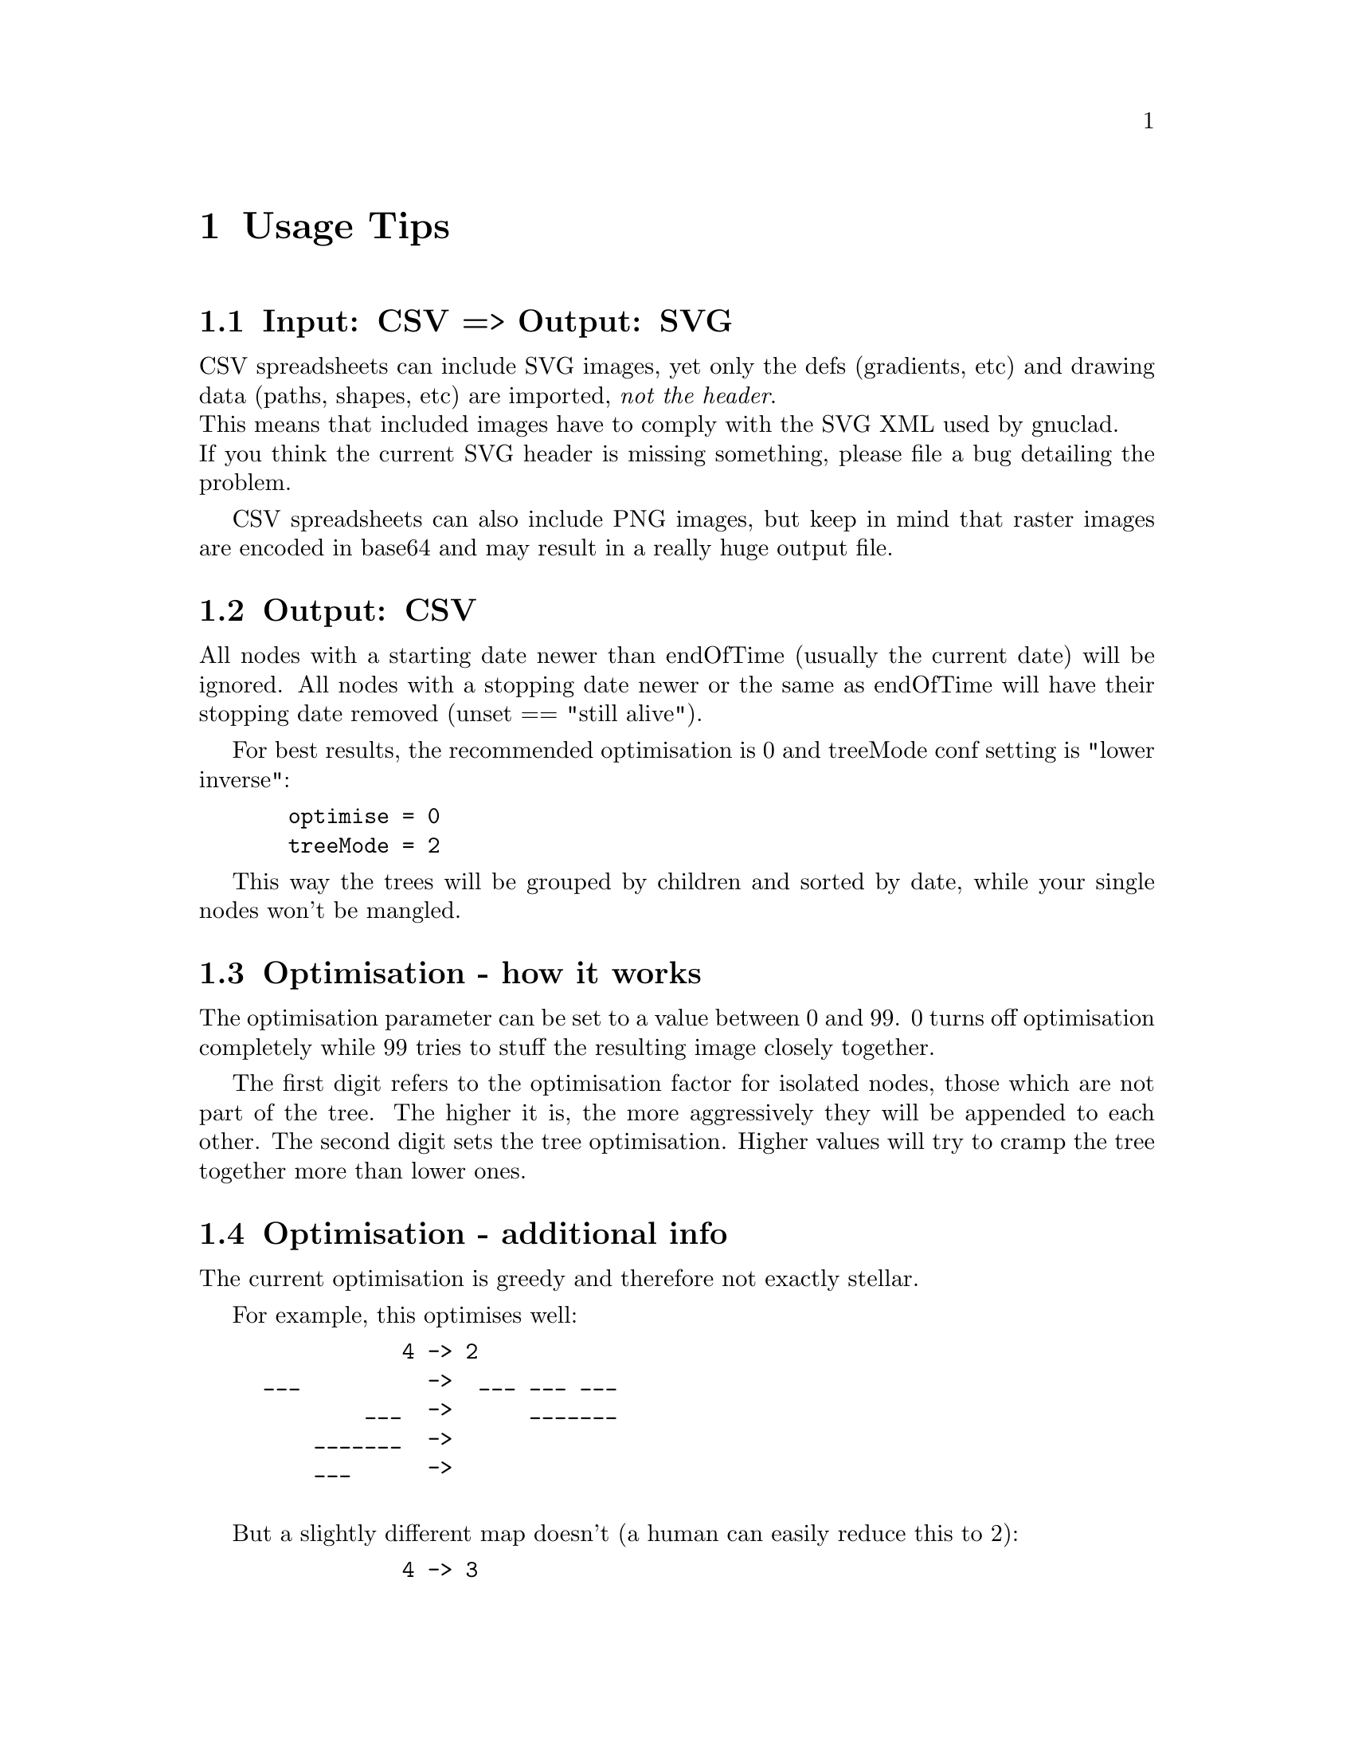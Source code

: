 @c Part of the gnuclad texinfo manual


@node Usage Tips
@chapter Usage Tips

@section Input: CSV => Output: SVG

CSV spreadsheets can include SVG images, yet only the defs (gradients, etc) and
drawing data (paths, shapes, etc) are imported, @emph{not the header}.@*
This means that included images have to comply with the SVG XML used by
gnuclad.@*
If you think the current SVG header is missing something, please file
a bug detailing the problem.

CSV spreadsheets can also include PNG images, but keep in mind that raster images
are encoded in base64 and may result in a really huge output file.


@section Output: CSV

All nodes with a starting date newer than endOfTime (usually the current date)
will be ignored.
All nodes with a stopping date newer or the same as endOfTime will have
their stopping date removed (unset == "still alive").

For best results, the recommended optimisation is 0 and
treeMode conf setting is "lower inverse":
@example
  optimise = 0
  treeMode = 2
@end example
This way the trees will be grouped by children and sorted by date, while
your single nodes won't be mangled.


@section Optimisation - how it works

The optimisation parameter can be set to a value between 0 and 99.
0 turns off optimisation completely while 99 tries to stuff the resulting
image closely together.

The first digit refers to the optimisation factor for isolated nodes, those
which are not part of the tree. The higher it is, the more aggressively they
will be appended to each other.
The second digit sets the tree optimisation. Higher values will try to cramp the
tree together more than lower ones.

@section Optimisation - additional info

The current optimisation is greedy and therefore not exactly stellar.

For example, this optimises well:
@example
           4 -> 2
___          ->  ___ ___ ___
        ___  ->      _______
    _______  ->
    ___      ->

@end example
But a slightly different map doesn't (a human can easily reduce this to 2):
@example
           4 -> 3
___          ->  ___     ___
        ___  ->      _______
    _______  ->    _____
  _____      ->  
@end example
Sorting by start date (see config options) might help a bit.
